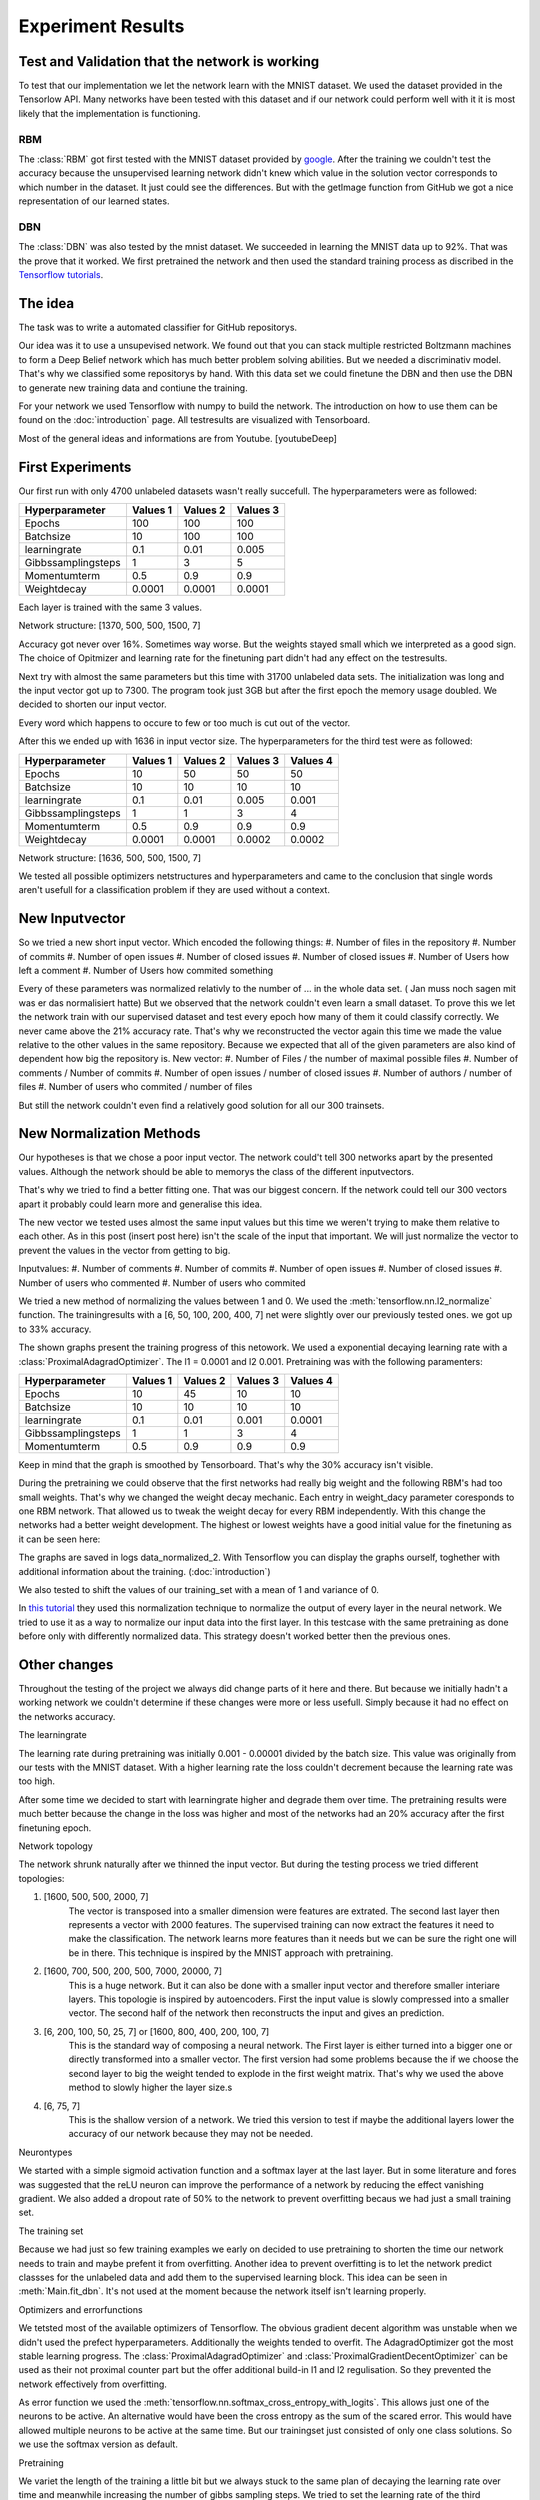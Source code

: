 
Experiment Results
==================

Test and Validation that the network is working
-----------------------------------------------

To test that our implementation we let the network learn with the MNIST dataset. We used the dataset provided in the Tensorlow API.
Many networks have been tested with this dataset and if our network could perform well with it it is most likely that the
implementation is functioning.


RBM
^^^

The :class:`RBM` got first tested with the MNIST dataset provided by `google <https://www.tensorflow.org/tutorials/mnist/beginners/>`_.
After the training we couldn't test the accuracy because the unsupervised learning network didn't knew which value in the solution vector
corresponds to which number in the dataset.
It just could see the differences. But with the getImage function from GitHub we got a nice representation of our learned
states.

DBN
^^^

The :class:`DBN` was also tested by the mnist dataset. We succeeded in learning the MNIST data up to 92%.
That was the prove that it worked. We first pretrained the network and then used the standard training process as discribed in
the `Tensorflow tutorials <https://www.tensorflow.org/tutorials/mnist/pros/>`_.


The idea
--------

The task was to write a automated classifier for GitHub repositorys.

Our idea was it to use a unsupevised network. We found out that you can stack multiple restricted Boltzmann machines to form a
Deep Belief network which has much better problem solving abilities. But we needed a discriminativ model. That's why we classified
some repositorys by hand. With this data set we could finetune the DBN and then use the DBN to generate new training data and contiune the training.

For your network we used Tensorflow with numpy to build the network. The introduction on how to use them can be found on the
:doc:`introduction` page. All testresults are visualized with Tensorboard.

Most of the general ideas and informations are from Youtube. [youtubeDeep]


First Experiments
-----------------

Our first run with only 4700 unlabeled datasets wasn't really succefull. The hyperparameters were as followed:

================== ================== ================== ==================
Hyperparameter         Values 1         Values 2         Values 3
================== ================== ================== ==================
Epochs                  100              100               100
Batchsize               10               100               100
learningrate            0.1              0.01              0.005
Gibbssamplingsteps      1                3                 5
Momentumterm            0.5              0.9               0.9
Weightdecay             0.0001           0.0001            0.0001
================== ================== ================== ==================

Each layer is trained with the same 3 values.

Network structure: [1370, 500, 500, 1500, 7]

Accuracy got never over 16%. Sometimes way worse. But the weights stayed small which we interpreted as a good sign.
The choice of Opitmizer and learning rate for the finetuning part didn't had any effect on the testresults.


Next try with almost the same parameters but this time with 31700 unlabeled data sets. The initialization was long and the
input vector got up to 7300. The program took just 3GB but after the first epoch the memory usage doubled. We decided to
shorten our input vector.

Every word which happens to occure to few or too much is cut out of the vector.

After this we ended up with 1636 in input vector size. The hyperparameters for the third test were as followed:


================== ================== ================== ================== ==================
Hyperparameter         Values 1         Values 2         Values 3            Values 4
================== ================== ================== ================== ==================
Epochs                  10               50                50                50
Batchsize               10               10                10                10
learningrate            0.1              0.01              0.005             0.001
Gibbssamplingsteps      1                1                 3                 4
Momentumterm            0.5              0.9               0.9               0.9
Weightdecay             0.0001           0.0001            0.0002            0.0002
================== ================== ================== ================== ==================

Network structure: [1636, 500, 500, 1500, 7]

We tested all possible optimizers netstructures and hyperparameters and came to the conclusion that single words aren't
usefull for a classification problem if they are used without a context.


New Inputvector
---------------

So we tried a new short input vector. Which encoded the following things:
#. Number of files in the repository
#. Number of commits
#. Number of open issues
#. Number of closed issues
#. Number of closed issues
#. Number of Users how left a comment
#. Number of Users how commited something

Every of these parameters was normalized relativly to the number of ... in the whole data set. ( Jan muss noch sagen mit was er das normalisiert hatte)
But we observed that the network couldn't even learn a small dataset. To prove this we let the network train with our
supervised dataset and test every epoch how many of them it could classify correctly.
We never came above the 21% accuracy rate. That's why we reconstructed the vector again this time we made the value relative
to the other values in the same repository. Because we expected that all of the given parameters are also kind of dependent how
big the repository is.
New vector:
#. Number of Files / the number of maximal possible files
#. Number of comments / Number of commits
#. Number of open issues / number of closed issues
#. Number of authors / number of files
#. Number of users who commited / number of files

But still the network couldn't even find a relatively good solution for all our 300 trainsets.

New Normalization Methods
-------------------------

Our hypotheses is that we chose a poor input vector. The network could't tell 300 networks apart by the presented values.
Although the network should be able to memorys the class of the different inputvectors.

That's why we tried to find a better fitting one. That was our biggest concern. If the network could tell our 300 vectors apart
it probably could learn more and generalise this idea.

The new vector we tested uses almost the same input values but this time we weren't trying to make them relative to each other.
As in this post (insert post here) isn't the scale of the input that important. We will just normalize the vector to prevent the values in
the vector from getting to big.

Inputvalues:
#. Number of comments
#. Number of commits
#. Number of open issues
#. Number of closed issues
#. Number of users who commented
#. Number of users who commited

We tried a new method of normalizing the values between 1 and 0.
We used the :meth:`tensorflow.nn.l2_normalize` function. The trainingresults with a [6, 50, 100, 200, 400, 7] net
were slightly over our previously tested ones. we got up to 33% accuracy.

The shown graphs present the training progress of this netowork. We used a exponential decaying learning rate with a :class:`ProximalAdagradOptimizer`.
The l1 = 0.0001 and l2 0.001. Pretraining was with the following paramenters:

================== ================== ================== ================== ==================
Hyperparameter         Values 1         Values 2         Values 3            Values 4
================== ================== ================== ================== ==================
Epochs                  10               45                10                10
Batchsize               10               10                10                10
learningrate            0.1              0.01              0.001             0.0001
Gibbssamplingsteps      1                1                 3                 4
Momentumterm            0.5              0.9               0.9               0.9
================== ================== ================== ================== ==================

.. image:: finetuning_normalized_2.png

.. image:: finetuning_normalized_2_loss.png

.. image:: finetuning_normalized_2_lr.png

Keep in mind that the graph is smoothed by Tensorboard. That's why the 30% accuracy isn't visible.

During the pretraining we could observe that the first networks had really big weight and the following RBM's had too small weights.
That's why we changed the weight decay mechanic. Each entry in weight_dacy parameter coresponds to one RBM network.
That allowed us to tweak the weight decay for every RBM independently.
With this change the networks had a better weight development. The highest or lowest weights have a good initial value for the finetuning as
it can be seen here:

.. image:: pretraining_max_weights_normalized_2.png

.. image:: pretraining_min_weights_normalized_2.png


The graphs are saved in logs data_normalized_2. With Tensorflow you can display the graphs ourself, toghether with additional
information about the training. (:doc:`introduction`)


We also tested to shift the values of our training_set with a mean of 1 and
variance of 0.

In `this tutorial <http://r2rt.com/implementing-batch-normalization-in-tensorflow.html>`_ they used this normalization technique to normalize
the output of every layer in the neural network. We tried to use it as a way to normalize our input data into the first layer.
In this testcase with the same pretraining as done before only with differently normalized data. This strategy doesn't worked better then the previous ones.



Other changes
-------------

Throughout the testing of the project we always did change parts of it here and there. But because we initially hadn't a working network
we couldn't determine if these changes were more or less usefull. Simply because it had no effect on the networks accuracy.

The learningrate

The learning rate during pretraining was initially 0.001 - 0.00001 divided by the batch size. This value was originally from our tests with the
MNIST dataset. With a higher learning rate the loss couldn't decrement because the learning rate was too high.

After some time we decided to start with learningrate higher and degrade them over time. The pretraining results were much better
because the change in the loss was higher and most of the networks had an 20% accuracy after the first finetuning epoch.

Network topology

The network shrunk naturally after we thinned the input vector.
But during the testing process we tried different topologies:

#. [1600, 500, 500, 2000, 7]
    The vector is transposed into a smaller dimension were features are extrated. The second last layer then represents a vector with
    2000 features. The supervised training can now extract the features it need to make the classification. The network learns more features
    than it needs but we can be sure the right one will be in there. This technique is inspired by the MNIST approach with pretraining.


#. [1600, 700, 500, 200, 500, 7000, 20000, 7]
    This is a huge network. But it can also be done with a smaller input vector and therefore smaller interiare layers.
    This topologie is inspired by autoencoders. First the input value is slowly compressed into a smaller vector.
    The second half of the network then reconstructs the input and gives an prediction.

#. [6, 200, 100, 50, 25, 7] or [1600, 800, 400, 200, 100, 7]
    This is the standard way of composing a neural network. The First layer is either turned into a bigger one or directly transformed
    into a smaller vector. The first version had some problems because the if we choose the second layer to big the weight tended to explode in
    the first weight matrix. That's why we used the above method to slowly higher the layer size.s

#. [6, 75, 7]
    This is the shallow version of a network. We tried this version to test if maybe the additional layers lower the accuracy of our network
    because they may not be needed.

Neurontypes

We started with a simple sigmoid activation function and a softmax layer at the last layer.
But in some literature and fores was suggested that the reLU neuron can improve the performance of a network by reducing the
effect vanishing gradient.
We also added a dropout rate of 50% to the network to prevent overfitting becaus we had just a small training set.

The training set

Because we had just so few training examples we early on decided to use pretraining to shorten the time our network needs to train
and maybe prefent it from overfitting.
Another idea to prevent overfitting is to let the network predict classses for the unlabeled data and add them to the supervised learning block.
This idea can be seen in :meth:`Main.fit_dbn`. It's not used at the moment because the network itself isn't learning properly.

Optimizers and errorfunctions

We tetsted most of the available optimizers of Tensorflow. The obvious gradient decent algorithm was unstable when we didn't used the
prefect hyperparameters. Additionally the weights tended to overfit. The AdagradOptimizer got the most stable learning progress.
The :class:`ProximalAdagradOptimizer` and :class:`ProximalGradientDecentOptimizer` can be used as their not proximal counter part but
the offer additional build-in l1 and l2 regulisation. So they prevented the network effectively from overfitting.

As error function we used the :meth:`tensorflow.nn.softmax_cross_entropy_with_logits`. This allows just one of the neurons to be active.
An alternative would have been the cross entropy as the sum of the scared error. This would have allowed multiple neurons to be active at
the same time. But our trainingset just consisted of only one class solutions.
So we use the softmax version as default.


Pretraining

We variet the length of the training a little bit but we always stuck to the same plan of decaying the learning rate over time and meanwhile
increasing the number of gibbs sampling steps.
We tried to set the learning rate of the third trainingstep to 0.1. The network should use this as an oppertunity to escape the
local minima it might be stuck in. But instead it just provoked higher weights values and a worse loss value. Then when the next training
step started the network got back to it's state after the second trainingiteration.
One change that we kept is from (Quelle von How to train RBM) to set the initial momentum term to 0.5 for a short amount of time
we couldn't really detect a difference.
One bigger change was to use binary states as input for all networks. Previously we just turned the input for the first layer
into binary digits. But because we had the theory that the network is stuck in a local minima the stochastic natur of pretraining
with binary states should prevent this.


Evaluation
^^^^^^^^^^

The concept of pretraining a Deep Neural Network with RBM's and then finetune it with backpropagation proofed to be ineffective.
With the modular development the network could be easily modified. Also was the Tensorflow API easy to understand and to use.
That gave us the chance to test different input vectors,
neuron type, optimizers and learning rates. But none of the experiments performed well in our test setups.

The network itself was tested with the MNIST dataset. So it's capability of learning complex interactions with only raw pixel
is proofed.
We expect the error either in the input vector or in the chosen structure of our network. For example we couldn't find a
working network topology. Mostlikely it is a combination of all the above.

This high complexity makes it extremely difficult to find a solution. In addition to that the field of Deep Neural Networks
is a pretty new. Many different theories in how to interpret and improve their performance are out there. Most of them
can't be proven mathematically. We had only the possibility to try out different things that worked in other networks and test
them in our.
Also is it difficult to interpret the output of the network. The low accuracy for example can be a result of a poor input vector,
poor trainingsdata or it can simply be stuck in a bad local minima.

To improve the performace we have different options:
#. The network would defently profit from more trainingdata because it helps generalising the problem.
#. We could use a more complex network like a convolutional network which can find solutions for more complex tasks.
#. If we retrieve more information from the GitHub API we could find a better suited input vector. Additionally we could
    perform something like Principal Component Analysis (PCA) to filter with value has  a real impact on our classification problem.
#. The normalisation could also be improved. The values should be between 0 and 1 which our method does. But most of the
    values getting to small which isn't optimal for the network.

All in all there are many possible ways to improve the classification ability of our network. But it is really difficult to tell
which should be used.

.. [youtubeDeep] https://www.youtube.com/channel/UC9OeZkIwhzfv-_Cb7fCikLQ